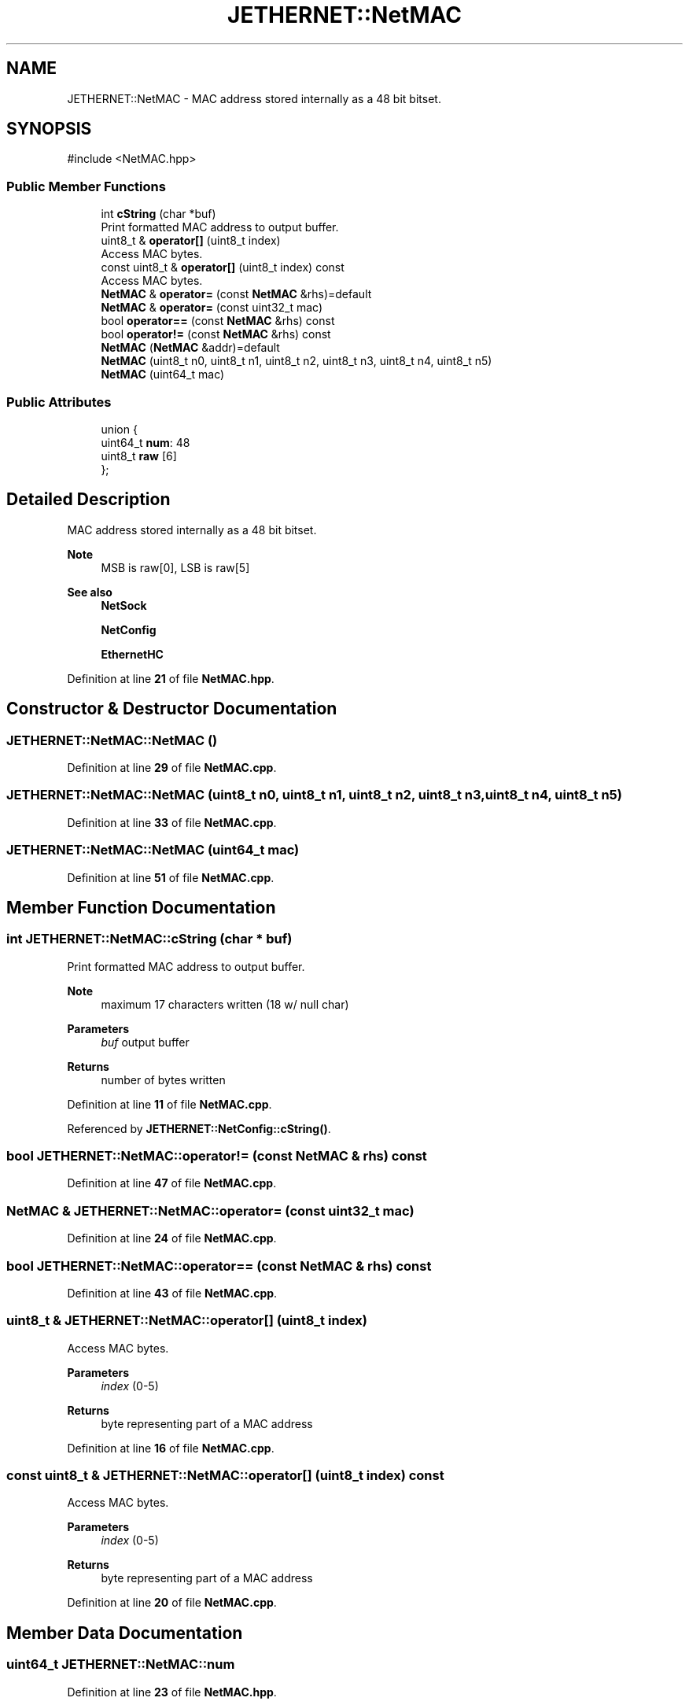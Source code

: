 .TH "JETHERNET::NetMAC" 3 "Version 0.1.1" "CSTM32 Led Controller" \" -*- nroff -*-
.ad l
.nh
.SH NAME
JETHERNET::NetMAC \- MAC address stored internally as a 48 bit bitset\&.  

.SH SYNOPSIS
.br
.PP
.PP
\fR#include <NetMAC\&.hpp>\fP
.SS "Public Member Functions"

.in +1c
.ti -1c
.RI "int \fBcString\fP (char *buf)"
.br
.RI "Print formatted MAC address to output buffer\&. "
.ti -1c
.RI "uint8_t & \fBoperator[]\fP (uint8_t index)"
.br
.RI "Access MAC bytes\&. "
.ti -1c
.RI "const uint8_t & \fBoperator[]\fP (uint8_t index) const"
.br
.RI "Access MAC bytes\&. "
.ti -1c
.RI "\fBNetMAC\fP & \fBoperator=\fP (const \fBNetMAC\fP &rhs)=default"
.br
.ti -1c
.RI "\fBNetMAC\fP & \fBoperator=\fP (const uint32_t mac)"
.br
.ti -1c
.RI "bool \fBoperator==\fP (const \fBNetMAC\fP &rhs) const"
.br
.ti -1c
.RI "bool \fBoperator!=\fP (const \fBNetMAC\fP &rhs) const"
.br
.ti -1c
.RI "\fBNetMAC\fP (\fBNetMAC\fP &addr)=default"
.br
.ti -1c
.RI "\fBNetMAC\fP (uint8_t n0, uint8_t n1, uint8_t n2, uint8_t n3, uint8_t n4, uint8_t n5)"
.br
.ti -1c
.RI "\fBNetMAC\fP (uint64_t mac)"
.br
.in -1c
.SS "Public Attributes"

.in +1c
.ti -1c
.RI "union {"
.br
.ti -1c
.RI "   uint64_t \fBnum\fP: 48"
.br
.ti -1c
.RI "   uint8_t \fBraw\fP [6]"
.br
.ti -1c
.RI "}; "
.br
.in -1c
.SH "Detailed Description"
.PP 
MAC address stored internally as a 48 bit bitset\&. 


.PP
\fBNote\fP
.RS 4
MSB is raw[0], LSB is raw[5] 
.RE
.PP
\fBSee also\fP
.RS 4
\fBNetSock\fP 
.PP
\fBNetConfig\fP 
.PP
\fBEthernetHC\fP 
.RE
.PP

.PP
Definition at line \fB21\fP of file \fBNetMAC\&.hpp\fP\&.
.SH "Constructor & Destructor Documentation"
.PP 
.SS "JETHERNET::NetMAC::NetMAC ()"

.PP
Definition at line \fB29\fP of file \fBNetMAC\&.cpp\fP\&.
.SS "JETHERNET::NetMAC::NetMAC (uint8_t n0, uint8_t n1, uint8_t n2, uint8_t n3, uint8_t n4, uint8_t n5)"

.PP
Definition at line \fB33\fP of file \fBNetMAC\&.cpp\fP\&.
.SS "JETHERNET::NetMAC::NetMAC (uint64_t mac)"

.PP
Definition at line \fB51\fP of file \fBNetMAC\&.cpp\fP\&.
.SH "Member Function Documentation"
.PP 
.SS "int JETHERNET::NetMAC::cString (char * buf)"

.PP
Print formatted MAC address to output buffer\&. 
.PP
\fBNote\fP
.RS 4
maximum 17 characters written (18 w/ null char) 
.RE
.PP
\fBParameters\fP
.RS 4
\fIbuf\fP output buffer 
.RE
.PP
\fBReturns\fP
.RS 4
number of bytes written 
.RE
.PP

.PP
Definition at line \fB11\fP of file \fBNetMAC\&.cpp\fP\&.
.PP
Referenced by \fBJETHERNET::NetConfig::cString()\fP\&.
.SS "bool JETHERNET::NetMAC::operator!= (const \fBNetMAC\fP & rhs) const"

.PP
Definition at line \fB47\fP of file \fBNetMAC\&.cpp\fP\&.
.SS "\fBNetMAC\fP & JETHERNET::NetMAC::operator= (const uint32_t mac)"

.PP
Definition at line \fB24\fP of file \fBNetMAC\&.cpp\fP\&.
.SS "bool JETHERNET::NetMAC::operator== (const \fBNetMAC\fP & rhs) const"

.PP
Definition at line \fB43\fP of file \fBNetMAC\&.cpp\fP\&.
.SS "uint8_t & JETHERNET::NetMAC::operator[] (uint8_t index)"

.PP
Access MAC bytes\&. 
.PP
\fBParameters\fP
.RS 4
\fIindex\fP (0-5) 
.RE
.PP
\fBReturns\fP
.RS 4
byte representing part of a MAC address 
.RE
.PP

.PP
Definition at line \fB16\fP of file \fBNetMAC\&.cpp\fP\&.
.SS "const uint8_t & JETHERNET::NetMAC::operator[] (uint8_t index) const"

.PP
Access MAC bytes\&. 
.PP
\fBParameters\fP
.RS 4
\fIindex\fP (0-5) 
.RE
.PP
\fBReturns\fP
.RS 4
byte representing part of a MAC address 
.RE
.PP

.PP
Definition at line \fB20\fP of file \fBNetMAC\&.cpp\fP\&.
.SH "Member Data Documentation"
.PP 
.SS "uint64_t JETHERNET::NetMAC::num"

.PP
Definition at line \fB23\fP of file \fBNetMAC\&.hpp\fP\&.
.SS "uint8_t JETHERNET::NetMAC::raw[6]"

.PP
Definition at line \fB24\fP of file \fBNetMAC\&.hpp\fP\&.

.SH "Author"
.PP 
Generated automatically by Doxygen for CSTM32 Led Controller from the source code\&.
